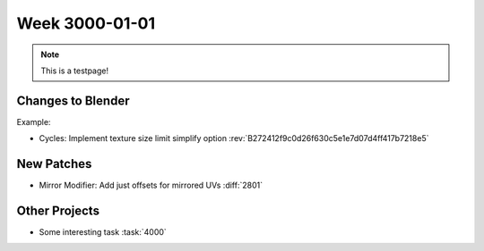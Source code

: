 
***************
Week 3000-01-01
***************

.. feed-entry::
   :date: 3000-01-01
   
.. note:: This is a testpage!

Changes to Blender
==================

Example:

- Cycles: Implement texture size limit simplify option
  :rev:`B272412f9c0d26f630c5e1e7d07d4ff417b7218e5`

New Patches
===========

- Mirror Modifier: Add just offsets for mirrored UVs
  :diff:`2801`

Other Projects
==============

- Some interesting task
  :task:`4000`
